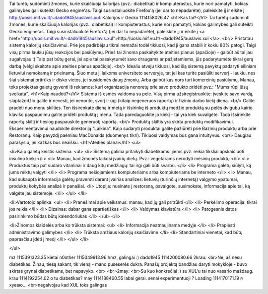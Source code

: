 Tai turėtų sudominti žmones, kurie skaičiuoja kalorijas (pvz.: diabetikai) ir kompiuterastus, kurie nori pamatyti, kokias galimybes gali suteikti Gecko engine'as. Taigi susinstaliuokite Firefox'ą (jei dar to nepadarėte), paleiskite jį ir eikite į http://uosis.mif.vu.lt/~dado1945/auslavis.xul.
Kalorijos ir Gecko
1114158026.47
<h1>Kas tai?</h1>
Tai turėtų sudominti žmones, kurie skaičiuoja kalorijas (pvz.: diabetikai) ir kompiuterastus, kurie nori pamatyti, kokias galimybes gali suteikti Gecko engine'as. Taigi susinstaliuokite Firefox'ą (jei dar to nepadarėte), paleiskite jį ir eikite į <a href="http://uosis.mif.vu.lt/~dado1945/auslavis.xul">http://uosis.mif.vu.lt/~dado1945/auslavis.xul </a>.
<br/>
Pristatau sistemą kalorijų skaičiavimui. Prie jos padirbėjau tikrai nemažai todėl tikiuosi, kad ji gana stabili ir kokiu 80% patogi. Taigi visų pirma laukiu jūsų reakcijos bei pasiūlymų. Prieš tai žinoma paskaitykite ateities planus (apačioje) - galbūt aš tai jau sugalvojau :) Taip pat būtų gerai, jei apie tai pasakytumėt savo draugams ar pažįstamiems, jūs padarytumėte tikrai gerą darbą (vėlgi skaitote apie ateities planus apačioje).
<br/>
Idealiu atveju tikiuosi, kad šią sistemą pavyktų padaryti eiliniam lietuviui nemokamą ir prieinamą. Šiuo metu ji laikoma universiteto serveryje, tat jei kas turite pasiūliti serverį - laukiu, nes šiai sistemai pritrūks ir disko vietos, jei susidomės daug žmonių. Arba galbūt kas nors turi komercinių pasiūlymų. Manau, toks projektas galetų gyventi iš reklamos: kuri organizacija nenoretų prie savo produkto pridėti pvz.: "Mums rūpi jūsų sveikata".
<h1>Kaip naudoti?</h1>
Sistema iš esmės valdoma su pele. Visų pirma užsiregistruokite: įveskite savo vardą, slaptažodžio galite ir nevesti, jei nenorite, svorį ir ūgį (kitaip negeneruos raportų) ir fizinio darbo kiekį dieną.
<br/>
Galite pradėti nuo menu skilties. Ten išsirenkate dieną ir metą ir išsirinkę iš produktų medžio produktą su pelės dvigubu kairio klavišo paspaudimu galite pridėti produktą į menu. Tada paredaguokite jo kiekį - tai yra kiek suvalgėte. Tada išsirinkite raportų skiltį ir tiesiog paspauskite generuotį raportą.
<br/>
Produktų skiltis yra skirta produktų modifikavimui. Eksperimentavimui naudokite direktoriją "Laikina". Kaip sudaryti produktai galite pažiūrėti prie Bazinių produktų arba prie Restoranų. Kaip pavyzdį paėmiau MacDonalds (duomenys tikri). Tikiuosi valdymas bus gana intuityvus.
<br/>
Daugiau parašysiu, jei kažkas bus neaišku.
<h1>Ateities planai</h1>
<ul>

<li>Kaip galėtų keistis sistema:
<ul>
<li> Sistemą galima pritaikyti diabetikams: jiems pvz. reikia tiksliai apskaičiuoti insulino kiekį </li>
<li> Manau, kad žmonės laikosi įvairių dietų. Pvz.: vegetarams nerodyti mėsinių produktų </li>
<li> Produktus taip pat sudaro vitaminai ir daug kitų medžiagų: tai irgi gali būti svarbu. </li>
<li> Programa galėtų siūlyti, ką jums reiktų valgyti </li>
<li> Programa nešiojamiems kompiuteriams arba kompiuteriams be interneto </li>
<li> Manau, kad sukaupta informacija galėtų praversti darant įvairias analizes: lietuvių (turinčių internetą) valgymo ypatumai, produktų kokybės analizė ir panašiai.
<li> Utopija: nueinate į restoraną, pavalgote, susimokate, informacija apie tai, ką valgėte jau sistemoje. </li>
</ul>
</li>

<li>Vartotojo aplinka:
<ul>
<li> Pranešimai apie veiksmus: manau, kad jų gali pritrūkti </li>
<li> Perkėlimo operacija: tikrai jos reikia </li>
<li> Dizainas: dabar gana spartietiškas </li>
<li> Valdymas klaviatūra </li>
<li> Patogesnis datos pasirinkimo būdas būtų kalendoriukas </li>
</ul>
</li>

<li>Žinomos klaidelės arba ko trūksta sistemai:
<ul>
<li> Informacija neatnaujinama medyje </li>
<li> Praplėsti administravimo galimybes </li>
<li> Trūksta amžiaus kalorijų skaičiavime </li>
<li> Standartiniai vienetai, kad būtų paprasčiau įdėti į medį </li>
</ul>
</li>

</ul>

mz
1115391323.35
kietai
n0other
1115049913.96
hmz, galingai :) 
dado1945
1114200080.66
2krau:<br>Ne, aš nesu diabetikas. Žinau, tiesą sakant, tik vieną - mano puseserės dukra. Panašų projektą bandžiau daryti mokykloje - buvo skirtas grynai diabetikams, bet nepavyko.<br><br>2may:<br>Su kuo konkrečiai :) su XUL'u tai nuo vasario maždaug.
krau
1114192254.02
o tu diabetikas?
may
1114188460.55
labai gerai. senai experimentuoji ? 
Loading
1114170171.19
я хуеею...<br>negalvojau kad XUL toks galingas
